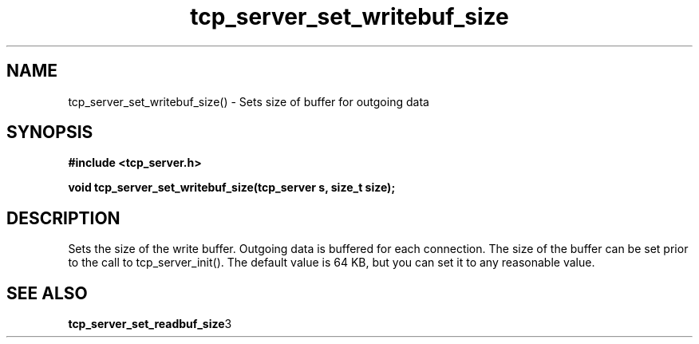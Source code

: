 .TH tcp_server_set_writebuf_size 3 2016-01-30 "" "The Meta C Library"
.SH NAME
tcp_server_set_writebuf_size() \- Sets size of buffer for outgoing data
.SH SYNOPSIS
.B #include <tcp_server.h>
.sp
.BI "void tcp_server_set_writebuf_size(tcp_server s, size_t size);

.SH DESCRIPTION
.Nm
Sets the size of the write buffer.
Outgoing data is buffered for each connection. The size of
the buffer can be set prior to the call to tcp_server_init().
The default value is 64 KB, but you can set it to any reasonable
value.
.SH SEE ALSO
.BR tcp_server_set_readbuf_size 3
